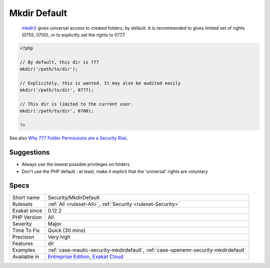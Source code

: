 .. _security-mkdirdefault:

.. _mkdir-default:

Mkdir Default
+++++++++++++

  `mkdir() <https://www.php.net/mkdir>`_ gives universal access to created folders, by default. It is recommended to gives limited set of rights (0755, 0700), or to explicitly set the rights to 0777. 


.. code-block:: php
   
   <?php
   
   // By default, this dir is 777
   mkdir('/path/to/dir');
   
   // Explicitely, this is wanted. It may also be audited easily
   mkdir('/path/to/dir', 0777);
   
   // This dir is limited to the current user. 
   mkdir('/path/to/dir', 0700);
   
   ?>

See also `Why 777 Folder Permissions are a Security Risk <https://www.spiralscripts.co.uk/Blog/why-777-folder-permissions-are-a-security-risk.html>`_.


Suggestions
___________

* Always use the lowest possible privileges on folders
* Don't use the PHP default : at least, make it explicit that the 'universal' rights are voluntary




Specs
_____

+--------------+-------------------------------------------------------------------------------------------------------------------------+
| Short name   | Security/MkdirDefault                                                                                                   |
+--------------+-------------------------------------------------------------------------------------------------------------------------+
| Rulesets     | :ref:`All <ruleset-All>`, :ref:`Security <ruleset-Security>`                                                            |
+--------------+-------------------------------------------------------------------------------------------------------------------------+
| Exakat since | 0.12.2                                                                                                                  |
+--------------+-------------------------------------------------------------------------------------------------------------------------+
| PHP Version  | All                                                                                                                     |
+--------------+-------------------------------------------------------------------------------------------------------------------------+
| Severity     | Major                                                                                                                   |
+--------------+-------------------------------------------------------------------------------------------------------------------------+
| Time To Fix  | Quick (30 mins)                                                                                                         |
+--------------+-------------------------------------------------------------------------------------------------------------------------+
| Precision    | Very high                                                                                                               |
+--------------+-------------------------------------------------------------------------------------------------------------------------+
| Features     | dir                                                                                                                     |
+--------------+-------------------------------------------------------------------------------------------------------------------------+
| Examples     | :ref:`case-mautic-security-mkdirdefault`, :ref:`case-openemr-security-mkdirdefault`                                     |
+--------------+-------------------------------------------------------------------------------------------------------------------------+
| Available in | `Entreprise Edition <https://www.exakat.io/entreprise-edition>`_, `Exakat Cloud <https://www.exakat.io/exakat-cloud/>`_ |
+--------------+-------------------------------------------------------------------------------------------------------------------------+


